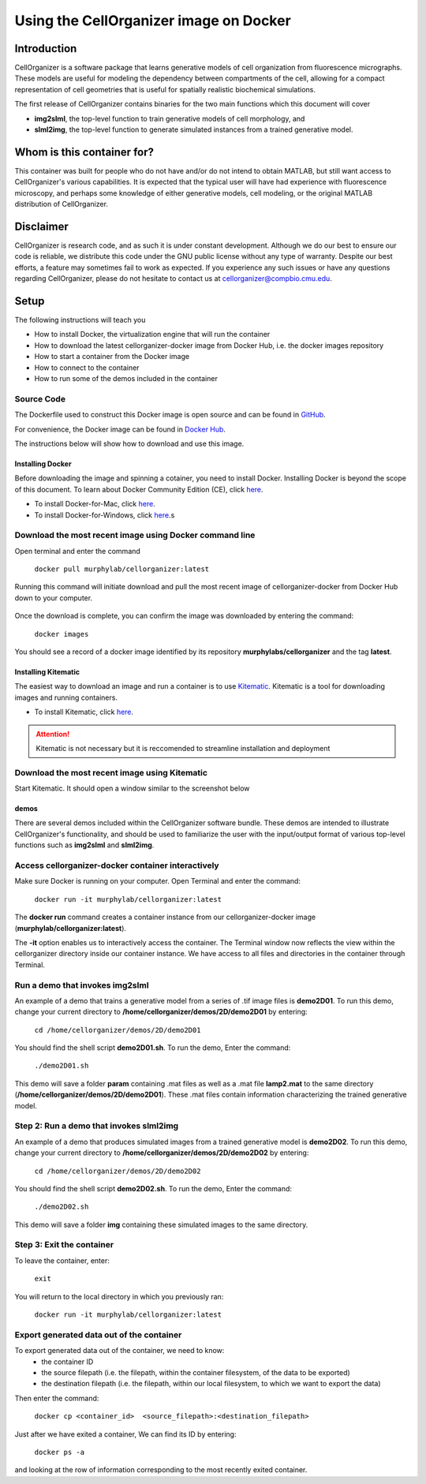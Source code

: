 Using the CellOrganizer image on Docker 
***************************************

Introduction
============

CellOrganizer is a software package that learns generative models of cell organization from fluorescence micrographs. These models are useful for modeling the dependency between compartments of the cell, allowing for a compact representation of cell geometries that is useful for spatially realistic biochemical simulations. 

The first release of CellOrganizer contains binaries for the two main functions which this document will cover

- **img2slml**, the top-level function to train generative models of cell morphology, and 
- **slml2img**, the top-level function to generate simulated instances from a trained generative model. 

Whom is this container for?
===========================

This container was built for people who do not have and/or do not intend to obtain MATLAB, but still want access to CellOrganizer's various capabilities. It is expected that the typical user will have had experience with fluorescence microscopy, and perhaps some knowledge of either generative models, cell modeling, or the original MATLAB distribution of CellOrganizer.  

Disclaimer
==========

CellOrganizer is research code, and as such it is under constant development. Although we do our best to ensure our code is reliable, we distribute this code under the GNU public license without any type of warranty. Despite our best efforts, a feature may sometimes fail to work as expected. If you experience any such issues or have any questions regarding CellOrganizer, please do not hesitate to contact us at cellorganizer@compbio.cmu.edu. 

Setup
=====

The following instructions will teach you

* How to install Docker, the virtualization engine that will run the container
* How to download the latest cellorganizer-docker image from Docker Hub, i.e. the docker images repository
* How to start a container from the Docker image
* How to connect to the container
* How to run some of the demos included in the container

Source Code
^^^^^^^^^^^

The Dockerfile used to construct this Docker image is open source and can be found in `GitHub <https://github.com/icaoberg/docker-cellorganizer>`_.

For convenience, the Docker image can be found in `Docker Hub <https://hub.docker.com/u/murphylab/dashboard/>`_. 

The instructions below will show how to download and use this image.

Installing Docker
-----------------

Before downloading the image and spinning a cotainer, you need to install Docker. Installing Docker is beyond the scope of this document. To learn about Docker Community Edition (CE), click `here <https://www.docker.com/community-edition>`_.

* To install Docker-for-Mac, click `here <https://docs.docker.com/docker-for-mac/install/>`_.
* To install Docker-for-Windows, click `here <https://docs.docker.com/docker-for-windows/install/>`_.s

Download the most recent image using Docker command line
^^^^^^^^^^^^^^^^^^^^^^^^^^^^^^^^^^^^^^^^^^^^^^^^^^^^^^^^

Open terminal and enter the command

	``docker pull murphylab/cellorganizer:latest``

Running this command will initiate download and pull the most recent image of cellorganizer-docker from Docker Hub down to your computer.

.. figure:: ../images/docker/docker-pull.png
   :align: center

Once the download is complete, you can confirm the image was downloaded by entering the command:

	``docker images``

You should see a record of a docker image identified by its repository **murphylabs/cellorganizer** and the tag **latest**.

Installing Kitematic
--------------------

The easiest way to download an image and run a container is to use `Kitematic <https://kitematic.com/>`_. Kitematic is a tool for downloading images and running containers.

* To install Kitematic, click `here <ttps://kitematic.com/docs/>`_.

.. ATTENTION::
   Kitematic is not necessary but it is reccomended to streamline installation and deployment
 
Download the most recent image using Kitematic
^^^^^^^^^^^^^^^^^^^^^^^^^^^^^^^^^^^^^^^^^^^^^^

Start Kitematic. It should open a window similar to the screenshot below

.. figure:: ../images/docker/kitematic.png
   :align: center

demos
-----
There are several demos included within the CellOrganizer software bundle. These demos are intended to illustrate CellOrganizer's functionality, and should be used to familiarize the user with the input/output format of various top-level functions such as **img2slml** and **slml2img**. 

.. exec::
   print commands.getoutput('python make_tabulate_from_excel.py source/chapters/docker/demos.xlsx "v2.7"')

Access cellorganizer-docker container interactively
^^^^^^^^^^^^^^^^^^^^^^^^^^^^^^^^^^^^^^^^^^^^^^^^^^^

Make sure Docker is running on your computer. Open Terminal and enter the command:

	``docker run -it murphylab/cellorganizer:latest``

The **docker run** command creates a container instance from our cellorganizer-docker image (**murphylab/cellorganizer:latest**). 

The **-it** option enables us to interactively access the container. The Terminal window now reflects the view within the cellorganizer directory inside our container instance. We have access to all files and directories in the container through Terminal. 

Run a demo that invokes img2slml
^^^^^^^^^^^^^^^^^^^^^^^^^^^^^^^^

An example of a demo that trains a generative model from a series of .tif image files is **demo2D01**. To run this demo, change your current directory to **/home/cellorganizer/demos/2D/demo2D01** by entering:

	 ``cd /home/cellorganizer/demos/2D/demo2D01``

You should find the shell script **demo2D01.sh**. To run the demo, Enter the command:

	``./demo2D01.sh``

This demo will save a folder **param** containing .mat files as well as a .mat file **lamp2.mat** to the same directory (**/home/cellorganizer/demos/2D/demo2D01**). These .mat files contain information characterizing the trained generative model.

Step 2: Run a demo that invokes slml2img
^^^^^^^^^^^^^^^^^^^^^^^^^^^^^^^^^^^^^^^^
An example of a demo that produces simulated images from a trained generative model is **demo2D02**. To run this demo, change your current directory to **/home/cellorganizer/demos/2D/demo2D02** by entering: 


	``cd /home/cellorganizer/demos/2D/demo2D02``


You should find the shell script **demo2D02.sh**. To run the demo, Enter the command:


	``./demo2D02.sh``


This demo will save a folder **img** containing these simulated images to the same directory.


Step 3: Exit the container
^^^^^^^^^^^^^^^^^^^^^^^^^^
To leave the container, enter:


	 ``exit``


You will return to the local directory in which you previously ran: 


	``docker run -it murphylab/cellorganizer:latest``


Export generated data out of the container
^^^^^^^^^^^^^^^^^^^^^^^^^^^^^^^^^^^^^^^^^^

To export generated data out of the container, we need to know:
	* the container ID
	* the source filepath (i.e. the filepath, within the container filesystem, of the data to be exported)
	* the destination filepath (i.e. the filepath, within our local filesystem, to which we want to export the data)

Then enter the command:

	``docker cp <container_id>  <source_filepath>:<destination_filepath>``

Just after  we have exited a container, We can find its ID by entering:

	``docker ps -a`` 

and looking at the row of information corresponding to the most recently exited container.
